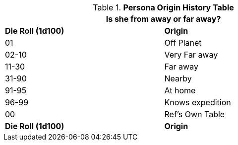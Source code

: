 .*Persona Origin History Table*
[width="75%",cols="^,<",frame="all", stripes="even"]
|===
2+<|Is she from away or far away?

s|Die Roll (1d100)
s|Origin

|01
|Off Planet

|02-10
|Very Far away

|11-30
|Far away

|31-90
|Nearby

|91-95
|At home

|96-99
|Knows expedition

|00
|Ref's Own Table

s|Die Roll (1d100)
s|Origin
|===
